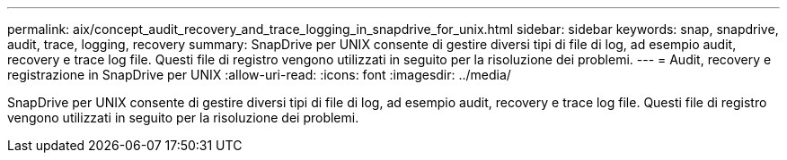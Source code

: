---
permalink: aix/concept_audit_recovery_and_trace_logging_in_snapdrive_for_unix.html 
sidebar: sidebar 
keywords: snap, snapdrive, audit, trace, logging, recovery 
summary: SnapDrive per UNIX consente di gestire diversi tipi di file di log, ad esempio audit, recovery e trace log file. Questi file di registro vengono utilizzati in seguito per la risoluzione dei problemi. 
---
= Audit, recovery e registrazione in SnapDrive per UNIX
:allow-uri-read: 
:icons: font
:imagesdir: ../media/


[role="lead"]
SnapDrive per UNIX consente di gestire diversi tipi di file di log, ad esempio audit, recovery e trace log file. Questi file di registro vengono utilizzati in seguito per la risoluzione dei problemi.
